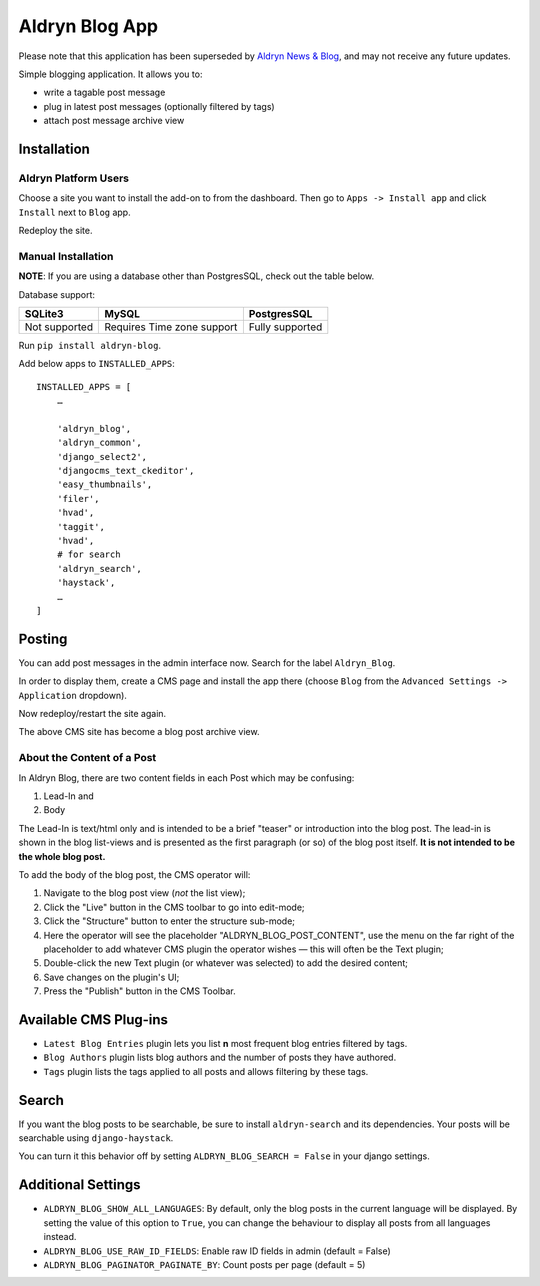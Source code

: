 ===============
Aldryn Blog App
===============

Please note that this application has been superseded by `Aldryn News & Blog 
<https://github.com/aldryn/aldryn-newsblog>`_, and may not receive any future updates.

.. image:: https://travis-ci.org/aldryn/aldryn-blog.svg?branch=master
    :target: https://travis-ci.org/aldryn/aldryn-blog

.. image:: https://img.shields.io/coveralls/aldryn/aldryn-blog.svg
  :target: https://coveralls.io/r/aldryn/aldryn-blog


Simple blogging application. It allows you to:

- write a tagable post message
- plug in latest post messages (optionally filtered by tags)
- attach post message archive view

Installation
============

Aldryn Platform Users
---------------------

Choose a site you want to install the add-on to from the dashboard. Then go to ``Apps -> Install app`` and click ``Install`` next to ``Blog`` app.

Redeploy the site.

Manual Installation
-------------------

**NOTE**: If you are using a database other than PostgresSQL, check out the table below.

Database support:

+---------------+----------------------------+-----------------+
| SQLite3       | MySQL                      | PostgresSQL     |
+===============+============================+=================+
| Not supported | Requires Time zone support | Fully supported |
+---------------+----------------------------+-----------------+


Run ``pip install aldryn-blog``.

Add below apps to ``INSTALLED_APPS``: ::

    INSTALLED_APPS = [
        …
        
        'aldryn_blog',
        'aldryn_common',
        'django_select2',
        'djangocms_text_ckeditor',
        'easy_thumbnails',
        'filer',
        'hvad',
        'taggit',
        'hvad',
        # for search
        'aldryn_search',
        'haystack',
        …
    ]

Posting
=======

You can add post messages in the admin interface now. Search for the label ``Aldryn_Blog``.

In order to display them, create a CMS page and install the app there (choose ``Blog`` from the ``Advanced Settings -> Application`` dropdown).

Now redeploy/restart the site again.

The above CMS site has become a blog post archive view.

About the Content of a Post
---------------------------

In Aldryn Blog, there are two content fields in each Post which may be confusing:

1. Lead-In and
2. Body

The Lead-In is text/html only and is intended to be a brief "teaser" or introduction into the blog post. The lead-in is shown in the blog list-views and is presented as the first paragraph (or so) of the blog post itself. **It is not intended to be the whole blog post.**

To add the body of the blog post, the CMS operator will:

1. Navigate to the blog post view (*not* the list view);
2. Click the "Live" button in the CMS toolbar to go into edit-mode;
3. Click the "Structure" button to enter the structure sub-mode;
4. Here the operator will see the placeholder "ALDRYN_BLOG_POST_CONTENT", use the menu on the far right of the placeholder to add whatever CMS plugin the operator wishes –– this will often be the Text plugin;
5. Double-click the new Text plugin (or whatever was selected) to add the desired content;
6. Save changes on the plugin's UI;
7. Press the "Publish" button in the CMS Toolbar.


Available CMS Plug-ins
======================

* ``Latest Blog Entries`` plugin lets you list **n** most frequent blog entries filtered by tags.
* ``Blog Authors`` plugin lists blog authors and the number of posts they have authored.
* ``Tags`` plugin lists the tags applied to all posts and allows filtering by these tags.


Search
======

If you want the blog posts to be searchable, be sure to install ``aldryn-search`` and its dependencies.
Your posts will be searchable using ``django-haystack``.

You can turn it this behavior off by setting ``ALDRYN_BLOG_SEARCH = False`` in your django settings.


Additional Settings
===================

* ``ALDRYN_BLOG_SHOW_ALL_LANGUAGES``: By default, only the blog posts in the current language will be displayed. By setting the value of this option to ``True``, you can change the behaviour to display all posts from all languages instead.
* ``ALDRYN_BLOG_USE_RAW_ID_FIELDS``: Enable raw ID fields in admin (default = False)
* ``ALDRYN_BLOG_PAGINATOR_PAGINATE_BY``: Count posts per page (default = 5)

